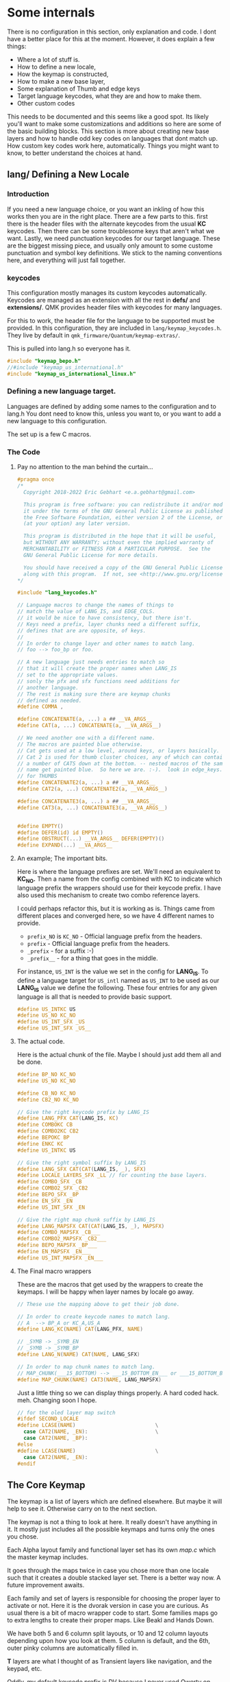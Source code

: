 * Some internals
There is no configuration in this section, only explanation and code.
I dont have a better place for this at the moment.
However, it does explain a few things:

- Where a lot of stuff is.
- How to define a new locale,
- How the keymap is constructed,
- How to make a new base layer,
- Some explanation of Thumb and edge keys
- Target language keycodes, what they are and how to make them.
- Other custom codes

This needs to be documented and this seems like a good spot. Its likely you'll want
to make some customizations and additions so here are some of the basic building
blocks. This section is more about creating new base layers and how to handle odd key codes
on languages that dont match up.  How custom key codes work here, automatically.
Things you might want to know, to better understand the choices at hand.

** *lang/* Defining a New Locale

*** Introduction
If you need a new language choice, or you want an inkling of how this
works then you are in the right place.  There are a few parts to this.
first there is the header files with the alternate keycodes from the usual *KC* keycodes.
Then there can be some troublesome keys that aren't what we want.
Lastly, we need punctuation keycodes for our target language. These are the biggest
missing piece, and usually only amount to some custome punctuation and
symbol key definitions. We stick to the naming conventions here, and everything
will just fall together.

*** keycodes

This configuration mostly manages its custom keycodes automatically. Keycodes are
managed as an extension with all the rest in *defs/* and *extensions/*.  QMK provides
header files with keycodes for many languages.

For this to work, the header file for the language to be supported must be provided.
In this configuration, they are included in =lang/keymap_keycodes.h=.  They live by
default in =qmk_firmware/Quantum/keymap-extras/=.

This is pulled into lang.h so everyone has it.

#+begin_src C :tangle lang/lang_keycodes.h
#include "keymap_bepo.h"
//#include "keymap_us_international.h"
#include "keymap_us_international_linux.h"
#+end_src

*** Defining a new language target.

Languages are defined by adding some names to the configuration and to lang.h
You dont need to know this, unless you want to, or you want to add a new language
to this configuration.

The set up is a few C macros.

*** The Code
***** Pay no attention to the man behind the curtain...

#+begin_src C :tangle ./lang/lang.h
#pragma once
/*
  Copyright 2018-2022 Eric Gebhart <e.a.gebhart@gmail.com>

  This program is free software: you can redistribute it and/or modify
  it under the terms of the GNU General Public License as published by
  the Free Software Foundation, either version 2 of the License, or
  (at your option) any later version.

  This program is distributed in the hope that it will be useful,
  but WITHOUT ANY WARRANTY; without even the implied warranty of
  MERCHANTABILITY or FITNESS FOR A PARTICULAR PURPOSE.  See the
  GNU General Public License for more details.

  You should have received a copy of the GNU General Public License
  along with this program.  If not, see <http://www.gnu.org/licenses/>.
,*/

#include "lang_keycodes.h"

// Language macros to change the names of things to
// match the value of LANG_IS, and EDGE_COLS.
// it would be nice to have consistency, but there isn't.
// Keys need a prefix, layer chunks need a different suffix,
// defines that are are opposite, of keys.
//
// In order to change layer and other names to match lang.
// foo --> foo_bp or foo.

// A new language just needs entries to match so
// that it will create the proper names when LANG_IS
// set to the appropriate values.
// sonly the pfx and sfx functions need additions for
// another language.
// The rest is making sure there are keymap chunks
// defined as needed.
#define COMMA ,

#define CONCATENATE(a, ...) a ## __VA_ARGS__
#define CAT(a, ...) CONCATENATE(a, __VA_ARGS__)

// We need another one with a different name.
// The macros are painted blue otherwise.
// Cat gets used at a low level, around keys, or layers basically.
// Cat 2 is used for thumb cluster choices, any of which can contain
// a number of CATS down at the bottom. -- nested macros of the same
// name get painted blue.  So here we are. :-).  look in edge_keys.h
// for THUMBS
#define CONCATENATE2(a, ...) a ## __VA_ARGS__
#define CAT2(a, ...) CONCATENATE2(a, __VA_ARGS__)

#define CONCATENATE3(a, ...) a ## __VA_ARGS__
#define CAT3(a, ...) CONCATENATE3(a, __VA_ARGS__)


#define EMPTY()
#define DEFER(id) id EMPTY()
#define OBSTRUCT(...) __VA_ARGS__ DEFER(EMPTY)()
#define EXPAND(...) __VA_ARGS__
#+END_SRC

***** An example; The important bits.

Here is where the language prefixes are set.  We'll need an equivalent to *KC_NO.* Then
a name from the config combined with KC to indicate which language prefix the wrappers
should use for their keycode prefix.  I have also used this mechanism to create two combo
reference layers.

I could perhaps refactor this, but it is working as is. Things came from different places and
converged here,  so we have 4 different names to provide.

- =prefix_NO=  is =KC_NO=  - Official language prefix from the headers.
- =prefix= - Official language prefix from the headers.
- =_prefix= -  for a suffix :-)
- =_prefix__= - for a thing that goes in the middle.

For instance, =US_INT=  is the value we set in the config for *LANG_IS*.
To define a language target for =US_intl= named as =US_INT= to be used
as our *LANG_IS* value we define the following.  These four entries for any given
language is all that is needed to provide basic support.

#+begin_src C
#define US_INTKC US
#define US_NO KC_NO
#define US_INT_SFX _US
#define US_INT_SFX _US__
#+end_src

***** The actual code.
Here is the actual chunk of the file. Maybe I should just add them all and be done.

#+begin_src C :tangle ./lang/lang.h
#define BP_NO KC_NO
#define US_NO KC_NO

#define CB_NO KC_NO
#define CB2_NO KC_NO

// Give the right keycode prefix by LANG_IS
#define LANG_PFX CAT(LANG_IS, KC)
#define COMBOKC CB
#define COMBO2KC CB2
#define BEPOKC BP
#define ENKC KC
#define US_INTKC US

// Give the right symbol suffix by LANG_IS
#define LANG_SFX CAT(CAT(LANG_IS, _), SFX)
#define LOCALE_LAYERS_SFX _LL // for counting the base layers.
#define COMBO_SFX _CB
#define COMBO2_SFX _CB2
#define BEPO_SFX _BP
#define EN_SFX _EN
#define US_INT_SFX _EN

// Give the right map chunk suffix by LANG_IS
#define LANG_MAPSFX CAT(CAT(LANG_IS, _), MAPSFX)
#define COMBO_MAPSFX _CB___
#define COMBO2_MAPSFX _CB2___
#define BEPO_MAPSFX _BP___
#define EN_MAPSFX _EN___
#define US_INT_MAPSFX _EN___
#+END_SRC

***** The Final macro wrappers

These are the macros that get used by the wrappers to create the keymaps.
I will be happy when layer names by locale go away.

#+begin_src C :tangle ./lang/lang.h
// These use the mapping above to get their job done.

// In order to create keycode names to match lang.
// A  --> BP_A or KC_A,US_A
#define LANG_KC(NAME) CAT(LANG_PFX, NAME)

// _SYMB -> _SYMB_EN
// _SYMB -> _SYMB_BP
#define LANG_N(NAME) CAT(NAME, LANG_SFX)

// In order to map chunk names to match lang.
// MAP_CHUNK(___15_BOTTOM) --> ___15_BOTTOM_EN___ or ___15_BOTTOM_BP___
#define MAP_CHUNK(NAME) CAT3(NAME, LANG_MAPSFX)
#+END_SRC

Just a little thing so we can  display things properly. A hard coded hack. meh.
Changing soon I hope.

#+begin_src C :tangle ./lang/lang.h
// for the oled layer map switch
#ifdef SECOND_LOCALE
#define LCASE(NAME)                          \
  case CAT2(NAME, _EN):                      \
  case CAT2(NAME, _BP):
#else
#define LCASE(NAME)                          \
  case CAT2(NAME, _EN):
#endif
#+end_src

** The Core Keymap

The keymap is a list of layers which are defined elsewhere. But maybe it
will help to see it. Otherwise carry on to the next section.

The keymap is not a thing to look at here. It really doesn't have anything in it.
It mostly just includes all the possible keymaps and turns only the ones you chose.

Each Alpha layout family and functional layer set has its own /map.c/ which the master
keymap includes.

It goes through the maps twice in case you chose more than one locale such that it creates
a double stacked layer set. There is a better way now. A future improvement awaits.

Each family and set of layers is responsible for choosing the proper layer to activate or not.
Here it is the dvorak version in case you are curious. As usual there is a bit of macro wrapper code to start.
Some families maps go to extra lengths to create their proper maps. Like Beakl and Hands Down.

We have both 5 and 6 column split layouts, or 10 and 12 column layouts depending upon how
you look at them.  5 column is default, and the 6th, outer pinky columns are automatically filled in.

*T* layers are what I thought of as Transient layers like navigation, and the keypad, etc.

Oddly, my default keycode prefix is DV because I never used Qwerty on QMK. It works out the same,
so it is harmless.

**** The keymap code. Sortof.

#+begin_src C :tangle keymap/keymap.c
/*
  Copyright 2022 Eric Gebhart <e.a.gebhart@gmail.com>

  This program is free software: you can redistribute it and/or modify
  it under the terms of the GNU General Public License as published by
  the Free Software Foundation, either version 2 of the License, or
  (at your option) any later version.

  This program is distributed in the hope that it will be useful,
  but WITHOUT ANY WARRANTY; without even the implied warranty of
  MERCHANTABILITY or FITNESS FOR A PARTICULAR PURPOSE.  See the
  GNU General Public License for more details.

  You should have received a copy of the GNU General Public License
  along with this program.  If not, see <http://www.gnu.org/licenses/>.
,*/

/* This is my keymap. Enable the layers you want in config.h. */

#include QMK_KEYBOARD_H
#include "ericgebhart.h"
#include "layouts.h"

#include "keyboards.h"

// This goes here because introspection.c needs for it to be
// in keymap.c or in the value of
// INTROSPECTION_KEYMAP_C = keymap/keymap.c
// in rules.mk.
// This include file generates code defining the combo datastructures
// for whatever you have in combos.defs. And the introspector wants
// to inspect them.
#include "keymap_combo.h"

// set up the wrapper macros.
#define BASE_LAYER(NAME, ...)  [NAME] = BASE(__VA_ARGS__)
#define BASE_LAYERt6(NAME, ...)  [NAME] = BASEt6(__VA_ARGS__)
#define T_LAYER(LNAME, ...)  [LNAME] = TRANS(__VA_ARGS__)


// One that takes 5 and one that takes 6 for bepo and other big maps
// that need 3x12 instead of 3x10.
#ifdef BASE_NUMBER_ROW
#define B_LAYER(LNAME, NUMS, LAYOUT) BASE_LAYER(LNAME, NUMS, LAYOUT)
#define B_LAYERt6(LNAME, NUMS, LAYOUT) BASE_LAYERt6(LNAME, NUMS, LAYOUT)
#else
// if there is no number row, don't give it one.
#define B_LAYER(LNAME, NUMS, LAYOUT) BASE_LAYER(LNAME, LAYOUT)
#define B_LAYERt6(LNAME, NUMS, LAYOUT) BASE_LAYERt6(LNAME, LAYOUT)
#endif
#+end_src

The beginning of the actual maps. All we do is twiddle language and and get a map or not.

#+begin_src C :tangle keymap/keymap.c
// Find alt local key definitions.
// DV for dvorak/qwerty maps on bepo.
// BK, BKW for beakl maps on en-qwerty and bepo.
// BKW is automatic in map_beakl.h
#define ALT_TARGET_IS NONE // NONE, DV=dvorak, BK=Beakl, BK2, BKW=Beaklwi.

const uint16_t PROGMEM keymaps[][MATRIX_ROWS][MATRIX_COLS] = {

  // Default lang, Base layers
#include "map_dvorak.h"
#include "map_maks.h"
#include "map_qwerty.h"
#include "map_beakl.h"
#include "map_alt.h"
#include "map_gap.h"
#include "map_carpalx.h"
#include "map_hd.h"
#include "map_bepo.h"

  // create a set of layers for a second locale.
#ifdef SECOND_LOCALE
#undef LANG_IS
#define LANG_IS SECOND_LOCALE

  // changes alt target for us, because both en-qwerty and fr-bepo
  // need a beakl alt target.
#include "map_beakl.h"

  // Qwerty based layers. Need a DV alt target to get the right shifted keys.
#undef ALT_TARGET_IS
#define ALT_TARGET_IS DV // NONE, DV = dvorak, BK=Beakl, BKW=Beaklwi.

#include "map_dvorak.h"
#include "map_maks.h"
#include "map_qwerty.h"
#include "map_alt.h"
#include "map_gap.h"
#include "map_carpalx.h"
#include "map_hd.h"

#undef ALT_TARGET_IS
#define ALT_TARGET_IS NONE // NONE, DV = dvorak, BK=Beakl, BKW=Beaklwi.

#include "map_bepo.h"

#undef LANG_IS
#define LANG_IS DEFAULT_LANG
#endif // bepo


// SYMBOL LAYER
#include "map_symbols.h"

#ifdef SECOND_LOCALE
#undef LANG_IS
#define LANG_IS SECOND_LOCALE

#include "map_symbols.h"

#undef LANG_IS
#define LANG_IS DEFAULT_LANG
#endif


  // KEYPAD LAYER
#include "map_keypads.h"

#ifdef SECOND_LOCALE
#undef LANG_IS
#define LANG_IS SECOND_LOCALE

#include "map_keypads.h"

#undef LANG_IS
#define LANG_IS DEFAULT_LANG
#endif


// TOPROWS LAYER
#include "map_toprows.h"

#include "map_accented.h"

#ifdef SECOND_LOCALE
#undef LANG_IS
#define LANG_IS SECOND_LOCALE

#include "map_toprows.h"

#include "map_accented.h"

#undef LANG_IS
#define LANG_IS EN
#endif

// functional non language based layers.
#include "map_funcs.h"

};
#+end_src

It just turns stuff on and off and tries to use the layers you told it to.
The layers are divided into groups. The base layers are organized by layout
family to the best of my ability. So Qwerty, Norman and Workman are together,
as are Dvorak, Capewell-Dvorak and Boo.

Families of layouts in base_layers/ are these.
- alt  - Miscellaneous uncategorized or one of a kind base layers.
- Beakl
- Bepo
- Carpalx
- Dvorak
- Gap   - MTGap
- Hands Down
- Maks  - Colemak
- Qwerty
- Accents.h - Accented letters, dead keys etc.
- Toprows - some row definitions that are based on the number row.

As an example here is the Dvorak part of the keymap from =map_dvorak.h=.
Any time a new Dvorak family layout is defined
it should be added to this /dvorak_keymap.c/ to be enabled as a base layer choice.

#+begin_src C
/*
  Copyright 2022 Eric Gebhart <e.a.gebhart@gmail.com>

  This program is free software: you can redistribute it and/or modify
  it under the terms of the GNU General Public License as published by
  the Free Software Foundation, either version 2 of the License, or
  (at your option) any later version.

  This program is distributed in the hope that it will be useful,
  but WITHOUT ANY WARRANTY; without even the implied warranty of
  MERCHANTABILITY or FITNESS FOR A PARTICULAR PURPOSE.  See the
  GNU General Public License for more details.

  You should have received a copy of the GNU General Public License
  along with this program.  If not, see <http://www.gnu.org/licenses/>.
*/
#ifdef DVORAK_LAYER_ENABLE
B_LAYER(LANG_N(_DVORAK), ___10_NUMBERS___, ___DVORAK___),
#endif
#ifdef DVORAK_RLC_IU_LAYER_ENABLE
  B_LAYER(LANG_N(_DVORAK_RLC_IU), ___10_NUMBERS___, ___DVORAK_RLC_IU___),
#endif
#ifdef BOO_LAYER_ENABLE
  B_LAYER(LANG_N(_BOO), ___10_NUMBERS___, ___BOO___),
#endif
#ifdef CAPEWELL_DVORAK_LAYER_ENABLE
  B_LAYER(LANG_N(_CAPEWELL_DVORAK), ___10_NUMBERS___, ___CAPEWELL_DVORAK___),
#endif
#ifdef AHEI_LAYER_ENABLE
  B_LAYER(LANG_N(_AHEI), ___10_NUMBERS___, ___AHEI___),
#endif
#+end_src

Additionally in the layers directory holds several sets of functional layers.
Perimeter.org tangles to perimeter/ where all the layout parts like edge keys
top rows, bottom rows and thumb definitions are.

- =edge_keys=  - The sixth, outer pinky columns, and the middle columns when needed.
- =thumbs= - The thumb clusters
- toprows - rows derived from the top plus some.

- layer families
  - =keypads=
  - =layers=
  - =nav=
  - =symbols=
  - =toprows=
  - =utility=

** Base layers

Thanks to all of that, defining base layers is super easy, and it should be easier,
once I get tangling working properly for them. So that all this boilerplate code
would be done for me when I make a new layer map.

Here is the definition for dvorak. The Carte is the map for the Oled. Which could
also be automated.

Notice the *TL,* Target-Language, keycodes.

The names of the parts are important. They must match in this pattern so we can automate some
stuff. The lang map macro takes care of adding the keycode prefix for the language set.
Mods are automatically applied later.

#+begin_src C
#define CARTE_DVORAK                            \
  carte_de_map(" ',.py fgcrl ",                 \
               " aoeui dhtns ",                 \
               " ;qjkx bmwvz ")

#define ___DVORAK___                                                    \
  LANG_MAP(TL_QUOT,  TL_COMM, TL_DOT, _P,  _Y,   _F, _G, _C, _R, _L,    \
           _A,       _O,      _E,     _U,  _I,   _D, _H, _T, _N, _S,    \
           TL_SCLN,  _Q,      _J,     _K,  _X,   _B, _M, _W, _V, _Z)
#+end_src

Defining base layers is super nice, especially if you are used to default common QMK,
and this really should be nicer. A proper change would send this next section to an archive.
As well as combine the carte and the map into one definition.

**** Adding a new Base Layer.

This stuff needs to be automated... So obvious, make up a name,
Put name in these 4 places... name these two things that name plus this and that and
put this after it...

First just define your map following the pattern above. It should be a 3x10 or 3x12 matrix.
If you need Target Language codes see the next section.

- Add your key map entry to the appropriate =base_layouts/= layout family file or create a new one.
- Add its name to the appropriate place in =layer_names/=.
- Add your key map name to the *oled/oled_layer.c*
- Add your key map's  Carte de map, to *oled/_cartes.c*

As new layers are created the new names need to be added
in =layer_names/=  util, func, or base, and in =oled/= in the cartes and layers.
This gives the layer its language translated entry in our keymap.
If we don't do this it doesn't exist. It is wrapped in language stuff to create a language
centric enum value for our layer, again for
those other reasons that will go away soon, and so will =LANG_N=.

Here is the one for dvorak from =base_names.h=.
#+begin_src C
#ifdef DVORAK_LAYER_ENABLE
    LANG_N(_DVORAK),
#endif
#+end_src

Adding it to the keymap is making an entry.  We dont know if they will want a number row or
not, so we provide one in case. We guarantee the size, and that's all a layout can do.

An example keymap entry from *keymap/map_dvorak.h*.  We supply a number row just in case.  We
don't know if it will use it, and we dont care as long as it gives us a valid map.

#+begin_src C
#ifdef DVORAK_LAYER_ENABLE
  B_LAYER(LANG_N(_DVORAK), ___10_NUMBERS___, ___DVORAK___),
#endif
#+end_src

A example Layer name entry for the display.
  #+begin_src C
#ifdef DVORAK_LAYER_ENABLE
    WRITE_STR_LAYER(_DVORAK, "Dvorak")
#endif
#+end_src

An example layer map entry for the display.
The consistency in naming is important, it finishes it for us.

  #+begin_src C
#ifdef DVORAK_LAYER_ENABLE
        SHOW_MAP(_DVORAK)
#endif
#+end_src

Currently the best way to add a new keymap is to define it, then do a ripgrep or ag
to find all the occurrences to the keymap defined next to it, and just fill it in.

** TL_ - Target language keycodes
**** Introduction
These address the problem of your computers locale giving you keys that dont
match the layout you are trying to use on it from your keyboard. So my first one
was wanting Dvorak on a french computer.  The numbers are inverted with the symbols
on Bepo. The punctuation keys are different. Beakl on qwerty and french had the same
problem.  Hands Down layouts all have some special keys that are unlike those elsewhere.
again, usually punctuation pairs. It just happens that I thought it was a language problem
at first. But its really just a keycode, input method problem that comes from trying to use
random keymaps on top of an OS looking to give Qwerty, Azerty or Bepo.

At any rate, here they are. TL_ codes.

The *TL* keycodes are *Target Language* keycodes. They can be defined in any
number of ways, but usually I use my [[file://extensions.org][*Alt Local*]] extension to create alternative
keycodes with accents or alternate shifted key pairs.
The *alt shift* extension can also often fill the need at a much lighter weight.
The keys must be properly named for their target.

They tend to be almost exclusively punctuation. Another example is
how Bepo has its number row inverted from Qwerty/Azerty. The numbers are shifted
instead of the symbols. So dvorak on bepo, or bepo on US Intl is problematic.
Target language keycodes solve this problem.

The first step is recognizing there is a need. That results in a desire to have an alternate target
in addition to the language.  Alt targets are defined in here in =lang/lang_map.h=.
There isnt anything to do but add your one line #define for a name and its piece of keycode name.

As usual this starts with some macro to make some names. If you have some special keymap that
needs a special key pairing you are in the right place.  Figure out your name part  and add it to the list.
You will be the one using it in your loading of it from your piece of the *keymap/*.
Both Hands down and Beakl key maps have good examples.

**** Lang Map, mapping characters.

The purpose of the code here is to map our characters, TL or not, to their target encoding
so that they become KC_, BP_ or US_, ??_, key codes and send the right keycodes for our chosen
input method.

***** The Code

The *LKC* macro takes care of our character naming for most things. It turns *_A* into
*KC_A*, *US_A*, or *BP_A*, or whatever the *LANG_IS* is set to.

Below that is how that is combined with the *ALT_TARGET_IS*, to create what the *TL_* keycode
ultimately becomes.

#+begin_src C :tangle lang/lang_map.h
#pragma once
/*
  Copyright 2018-2022 Eric Gebhart <e.a.gebhart@gmail.com>

  This program is free software: you can redistribute it and/or modify
  it under the terms of the GNU General Public License as published by
  the Free Software Foundation, either version 2 of the License, or
  (at your option) any later version.

  This program is distributed in the hope that it will be useful,
  but WITHOUT ANY WARRANTY; without even the implied warranty of
  MERCHANTABILITY or FITNESS FOR A PARTICULAR PURPOSE.  See the
  GNU General Public License for more details.

  You should have received a copy of the GNU General Public License
  along with this program.  If not, see <http://www.gnu.org/licenses/>.
,*/
#define CONCATENATEKC(a, ...) a ## __VA_ARGS__
#define CATKC(a, ...) CONCATENATEKC(a, __VA_ARGS__)
#define LKC(NAME) CATKC(LANG_PFX, NAME)
#+end_src

Take care of the Target Language keycodes.  Mostly odd punctuation pairings.

#+begin_src C :tangle lang/lang_map.h
// NONE, DV = dvorak, BK=Beakl, BK2=Beakl27, BKW=Beaklwi.
// Give the right keycode prefix by Alt target _IS
#define ALT_TARGET_IS NONE
#define TARGET_PFX CATKC(ALT_TARGET_IS, KC)
#define NONEKC
#define DVKC _DV
#define BKKC _BK
#define BKWKC _BKW
#define BK2KC _BK2
#define HDKC _HD
#define HDVKC _HDV
#define HD_ELANKC _HD_E
#define HD_DASHKC _HD_D
// ^^^ Add new ones here. ^^^

#define CONCATENATETKC(a, ...) a ## __VA_ARGS__
#define CATTKC(a, ...) CONCATENATETKC(a, __VA_ARGS__)
#+end_src

***** The TL unravel magic

This next line is the magic bit where the unraveling happens.  Note that this gets
used below *inside LKC()*.  =TL_COMM= = LKC ( TLKC ( =_COMM= )).

Currently these are defined with the altlocal keys extension, but can be done with
any of the extensions which are capable.

#+begin_src C :tangle lang/lang_map.h
// depending on the value of ALT_TARGET_IS and LANG_IS.
// TL_COMM -> TLKC(_COMM)
// TLKC(_COMM) -> _BK_COMM, _DV_COMM, _BK2_COMM, _BK_COMM, _HD_COMM...
#define TLKC(NAME) CATTKC(TARGET_PFX, NAME)
#+end_src

***** Some Macros to make life easier.

This is the boring bit. Rows of 10 or 12. Matrices of 3x10, or 3x12.
Give back an expanded matrix of realized keycodes.

#+begin_src C :tangle lang/lang_map.h

#define LANG_ROW(K01, K02, K03, K04, K05, K06, K07, K08, K09, K0A)      \
  LKC(K01), LKC(K02), LKC(K03), LKC(K04), LKC(K05),                     \
    LKC(K06), LKC(K07), LKC(K08), LKC(K09), LKC(K0A)                    \

#define LANG_ROW12(K01, K02, K03, K04, K05, K06, K07, K08, K09, K0A, K0B, K0C) \
  LKC(K01), LKC(K02), LKC(K03), LKC(K04), LKC(K05), LKC(K06),           \
    LKC(K07), LKC(K08), LKC(K09), LKC(K0A), LKC(K0B), LKC(K0C)          \

// takes a 3x10
#define LANG_MAP(K01, K02, K03, K04, K05,               \
                 K06, K07, K08, K09, K0A,               \
                 K11, K12, K13, K14, K15,               \
                 K16, K17, K18, K19, K1A,               \
                 K21, K22, K23, K24, K25,               \
                 K26, K27, K28, K29, K2A)               \
  LKC(K01), LKC(K02), LKC(K03), LKC(K04), LKC(K05),     \
    LKC(K06), LKC(K07), LKC(K08), LKC(K09), LKC(K0A),   \
    LKC(K11), LKC(K12), LKC(K13), LKC(K14), LKC(K15),   \
    LKC(K16), LKC(K17), LKC(K18), LKC(K19), LKC(K1A),   \
    LKC(K21), LKC(K22), LKC(K23), LKC(K24), LKC(K25),   \
    LKC(K26), LKC(K27), LKC(K28), LKC(K29), LKC(K2A)


// takes a 3x12
#define LANG_MAP6(K01, K02, K03, K04, K05, K06,                 \
                  K07, K08, K09, K0A, K0B, K0C,                 \
                  K11, K12, K13, K14, K15, K16,                 \
                  K17, K18, K19, K1A, K1B, K1C,                 \
                  K21, K22, K23, K24, K25, K26,                 \
                  K27, K28, K29, K2A, K2B, K2C)                 \
  LKC(K01), LKC(K02), LKC(K03), LKC(K04), LKC(K05), LKC(K06),   \
    LKC(K07), LKC(K08), LKC(K09), LKC(K0A), LKC(K0B), LKC(K0C), \
    LKC(K11), LKC(K12), LKC(K13), LKC(K14), LKC(K15), LKC(K16), \
    LKC(K18), LKC(K18), LKC(K19), LKC(K1A), LKC(K1B), LKC(K1C), \
    LKC(K21), LKC(K22), LKC(K23), LKC(K24), LKC(K25), LKC(K26), \
    LKC(K27), LKC(K28), LKC(K29), LKC(K2A), LKC(K2B), LKC(K2C)
#+end_src


To determine your name it is only necessary to know your target locale's prefix, in
my case en, us, or bp.  and make up your own 2 or 3 letter piece of name *_foo* would do.

=lang_your-name_keycode=  for example above.
=TL_COMM= on US intl in the Hands down gold layout will result in  a keycode of =US_HD_COMM=.

So that is how to determine the name of the keycode you want to create.  This is the worst pain point
for making a layout work on any language. Not so bad.

These keys are easiest to define in /defs/altlocal_keys.def/ , The most important thing is to know how the name is constructed so that the can be properly defined.


** Custom keycodes, edge keys and thumbs.
Not sure where this goes. but its here, so ...

*** Custom Keycodes

Most extensions automatically create their keycodes with the keycodes extension which
also loads =defs/custom_keys.def= so that any random keycodes can be defined there.

*** Edge Keys

I have always viewed the extra middle and outer pinky columns as something that stays relatively static.
They seldom changed, and so I defined them in one place and used them everywhere. It is not necessary
to use them, a layout can be specified as 3x12, the Bepo, Optimot, Beakl19bis, and Hands Down Neu layouts
are all examples of wider keymaps.

So, we can turn them on and off. I think a separate document is a better idea for these.
feel free to browse *layers/edge_keys.h*. or the readme.org there when I finally get to it.

*** Thumbs

Having been a Kinesis keyboard user since 1998 I have always had thumb keys on QMK.  They have changed
over the years, and like many I have reduced the size of my keyboards. As a result, my core thumb cluster
code is 6 keys, 3 on each side.  Keyboards like Kyria, Kinesis, Ergodox and dactyl all fill in around this core
cluster of 6 keys.  Everything discussed here is in /perimeter/thumbs.h/.

If you are used to QMK wrapper macros elsewhere, this will seem familiar with a twist.
Each thumb key set is defined in the same way.

As an example, here is one. Currently all of them begin with the *___6_ergo_thumbs_* prefix. A left over
name from another time that I should factor out.

This is the *mod_layers_ext* thumb cluster definition.  This works well for a Corne.

#+begin_src C
#define ___6_ERGO_THUMBS_mod_layers___                          \
  ALT_DEL, BSPC_SYMB, GUI_ESC,  CTL_ENT, SPC_TOPR, ACCENTS_RALT
#+end_src

To enable it to be selected in /config.h/ an entry for its suffix must be made.

#+begin_src C
#define MODS_LAYERS_EXT _mod_layers___
#+end_src

This is what connects the configuration entry

#+begin_src C
#define THUMBS_ARE MODS_LAYERS_EXT
#+end_src

in config.h with the actual thumb key definition found in thumbs.h.

** Structure of layouts and maps
*** Introduction

Everything is here in my user space. If you look at my keymaps you will see they are empty,
and that I might have some rules or config there if anything.  I have Kyria, Kinesis, Corne, Rebound,
Ergodox, Xd75, and Viterbi maps, and a few others.

The last time I checked I still needed a skeleton of structure for a keymap in a keyboard. It wasnt always
necessary, but something made it not work sometimes and I never looked into it.

The base layers keymaps are getting to be to be as simple as possible.
They are independent of language, mods, and matrix size.

*** Laziness

All of this started with a desire for multilingual keymaps and a strong dose of laziness.
I didnt want to do everything twice. And redo it forever.

Separating the layout from the language and later mods became important just for relief of
the maintainence required from two keymaps in different languages.

This separation, and ability to swap out mods or base layers without modifying my keymap
are at the center of the design of these macros that nest like russian dolls down to a matrix
of numbers.

It has been very important to me that language, mod layers, (HRMs), and layouts be encapsulated and independent of one another.

** Russian dolls - wrappers of wrappers of wrappers.

This really all started with the keymap wrapper macros back when user space started.
I blame @drashna. This is all really similar, but evolved. The challenge is using variadic
macros and forcing the macro unwind when you want it without getting painted blue.

I stuck some language stuff in front of the wrappers, and then put another wrapper for mods
after the original wrappers, or inside of them if you prefer. And I stopped calling them wrappers
because essentially that is the entire purpose of the C macro language, - to wrap things, so
they are easier to use, and less prone to error.  Now the names are shorter.

The organization of this is based on wrapping all the keymaps and the keycodes that go in them.
At the bottom There is the =LANG_N= macro it handles key codes and layer names by giving them
their proper names.
Then there is the **LANG_ROW** and *LANG_MAP** which gives back a language encoded keycode
matrix filled in to 3x10. The language can affect a few different names within the layouts.
There are variants, *MAP_CHUNK* just gives what it has without language processing.

Layouts for the keyboard matrices are in keyboards/layouts.h.
This is a wrapper layer between the keymap and the keyboard matrix. It is where everything
comes together and unravels.

Its one step above the keyboard's *LAYOUT* macro. This is the piece we have to make for
the keyboards shape. Then we use those shapes for the keyboards they fit.
They allow us to have uniform layouts which always take a consistent size matrix
that  we can fill around and treat in a consistent way regardless of the shape and size
of keyboard.

Here are the wrappers for the Kyria a 3x6-7 per side split kb.

*** Base layer wrapper 3x10, regular size

This first is the basic wrapper for base layers. It takes 3x10 column rows for its input.
This should be the size of the base layout we give it. We apply the mods row by row,
left and right. This is boiler plate code, its mostly the same always.
The mods macros also add on the 6th, pinky, column as needed.
At the bottom give some map chunks to to fill in the upper 4 thumb keys, and
then give it the standard ergo thumbs size 10. Which gives whatever flavor was chosen.

#+begin_src C
#define Base_2x6_8_5(                                                   \
                     K01, K02, K03, K04, K05, \
                     K06, K07, K08, K09, K0A,                           \
                     K11, K12, K13, K14, K15,                           \
                     K16, K17, K18, K19, K1A,                           \
                     K21, K22, K23, K24, K25,                           \
                     K26, K27, K28, K29, K2A)                           \
  LAYOUT_VARG(                                                          \
              MOD_ROW(ROW1L)(K01, K02, K03, K04, K05),                  \
              MOD_ROW(ROW1R)(K06, K07, K08, K09, K0A),                  \
                                                                        \
              MOD_ROW(ROW2L)(K11, K12, K13, K14, K15),                  \
              MOD_ROW(ROW2R)(K16, K17, K18, K19, K1A),                  \
                                                                        \
              MOD_ROW(ROW3L)(K21, K22, K23, K24, K25),                  \
              MAP_CHUNK(___4_THUMBS),                                   \
              MOD_ROW(ROW3R)(K26, K27, K28, K29, K2A),                  \
              MAP_CHUNK(___10_ERGO_THUMBS)                              \
                                                                        )
#+end_src

*** Wide  3x12 input

The t6 version just takes 3 rows by 12 other wise its all the same.  Elsewhere the keymap
switches to the t6 version if it has a layout that is 12 wide.

#+begin_src C
#define Base_2x6_8_5t6(                                                \
                       K01, K02, K03, K04, K05, K06,                    \
                       K07, K08, K09, K0A, K0B, K0C,                    \
                       K11, K12, K13, K14, K15, K16,                    \
                       K17, K18, K19, K1A, K1B, K1C,                    \
                       K21, K22, K23, K24, K25, K26,                    \
                       K27, K28, K29, K2A, K2B, K2C)                    \
  LAYOUT_VARG(                                                          \
              MOD_ROW(ROW1L)(K01, K02, K03, K04, K05, K06),            \
              MOD_ROW(ROW1R)(K07, K08, K09, K0A, K0B, K0C),            \
              MOD_ROW(ROW2L)(K11, K12, K13, K14, K15, K16),            \
              MOD_ROW(ROW2R)(K17, K18, K19, K1A, K1B, K1C),            \
              MOD_ROW(ROW3L)(K21, K22, K23, K24, K25, K26),            \
              MAP_CHUNK(___4_THUMBS),                                   \
              MOD_ROW(ROW3R)(K27, K28, K29, K2A, K2B, K2C),             \
              MAP_CHUNK(___10_ERGO_THUMBS)                              \
              )
#+end_src

*** Transient layer NO MODS, 3x10 input matrix.
The transient layers dont need hrms and all that. We take 3x10 but put transparent
keys on the 6th columns so whatever is on base will show through.

#+begin_src C
// All we really need is to add the see through thumbs to the end.
#define Transient_2x6_8_5(                                              \
                          K01, K02, K03, K04, K05,                      \
                          K07, K08, K09, K0A, K0B,                      \
                          K11, K12, K13, K14, K15,                      \
                          K17, K18, K19, K1A, K1B,                      \
                          K21, K22, K23, K24, K25,                      \
                          K27, K28, K29, K2A, K2B                       \
                                                                        ) \
  LAYOUT_VARG(                                                          \
              ___, K01, K02, K03, K04, K05,                             \
              K07, K08, K09, K0A, K0B, ___,                             \
              ___, K11, K12, K13, K14, K15,                             \
              K17, K18, K19, K1A, K1B, ___,                             \
              ___, K21, K22, K23, K24, K25,                             \
              ___4___,                                                \
              K27, K28, K29, K2A, K2B, ___,                           \
              MAP_CHUNK(___10_ERGO_THUMBS)                             \
                                                                        )

#+end_src

There is a base a baset6 for the 12 column base layers. and a trans for the transient layers.
The last thing we need to know is how many columns the keyboard needs, verses how many
the layouts we are using want. These want 5 in 6 out per side.
The transient layer doesnt count because its not using the mod macros.

Now that we have that, we can tell the wrapper macros which ones to use
by setting *BASE*, *BASEt6*, *TRANS*, and the columns in and out. In this case that is 5 in and 6 out.

*** The keyboard definition.

#+begin_src C
// Kyria
#ifdef KEYBOARD_splitkb_kyria
#define BASE Base_2x6_8_5
#define BASEt6 Base_2x6_8_5t6
#define TRANS Transient_2x6_8_5
#define BASE_COLS_IN_OUT 5_6 // 5, 5_6, 6
#endif
#+end_src

The layout takes the resulting matrix after *LANG_N* is done with it.
It then applies the mod layer wrappers to each row, or as a chunk if that is reasonable.
The edge keys are added in here if they are needed.
The layouts are all fairly easy to create and once you have a shape, its good to go.

The resulting use in the keymap looks like this.   *B_LAYER* is either *BASE* or *BASEt6*,
*LANG_N* (*_DVORAK*) turns into *_DVORAK__EN*, BP, or whatever to give a good layer name enumeration.
If base number rows are on, we give them just in case,
and then we give the definition of the entire Dvorak base layer.

We can change *LANG_IS* and call this again and get another dvorak map for another language.

#+begin_src C
B_LAYER(LANG_N(_DVORAK), ___10_NUMBERS___, ___DVORAK___),
#+end_src
